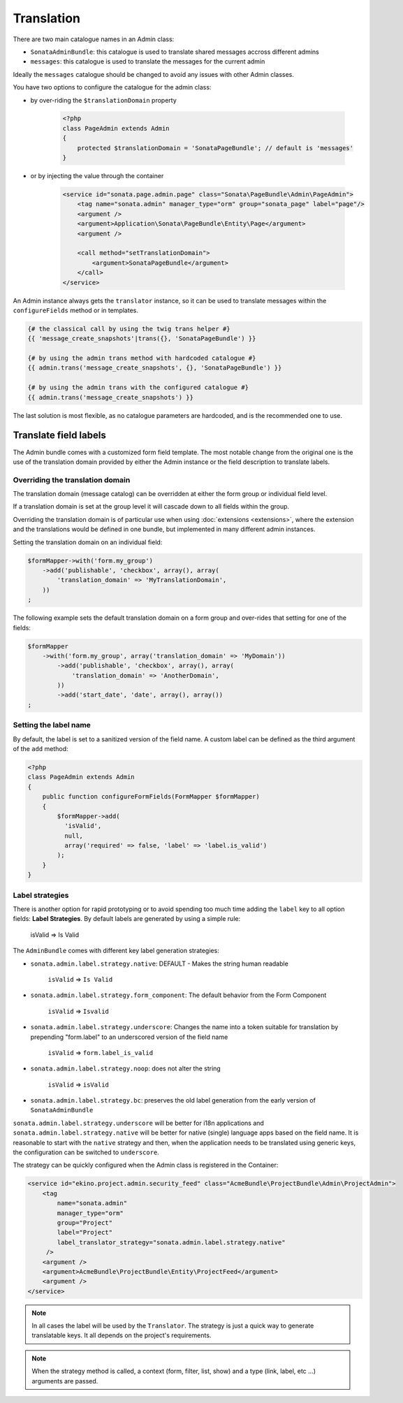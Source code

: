 Translation
===========

There are two main catalogue names in an Admin class:

* ``SonataAdminBundle``: this catalogue is used to translate shared messages
  accross different admins
* ``messages``: this catalogue is used to translate the messages for the current
  admin

Ideally the ``messages`` catalogue should be changed to avoid any issues with
other Admin classes.

You have two options to configure the catalogue for the admin class:

* by over-riding the ``$translationDomain`` property

    .. code-block:: php

        <?php
        class PageAdmin extends Admin
        {
            protected $translationDomain = 'SonataPageBundle'; // default is 'messages'
        }


* or by injecting the value through the container

    .. code-block:: xml

            <service id="sonata.page.admin.page" class="Sonata\PageBundle\Admin\PageAdmin">
                <tag name="sonata.admin" manager_type="orm" group="sonata_page" label="page"/>
                <argument />
                <argument>Application\Sonata\PageBundle\Entity\Page</argument>
                <argument />

                <call method="setTranslationDomain">
                    <argument>SonataPageBundle</argument>
                </call>
            </service>


An Admin instance always gets the ``translator`` instance, so it can be used to
translate messages within the ``configureFields`` method or in templates.

.. code-block:: jinja

    {# the classical call by using the twig trans helper #}
    {{ 'message_create_snapshots'|trans({}, 'SonataPageBundle') }}

    {# by using the admin trans method with hardcoded catalogue #}
    {{ admin.trans('message_create_snapshots', {}, 'SonataPageBundle') }}

    {# by using the admin trans with the configured catalogue #}
    {{ admin.trans('message_create_snapshots') }}


The last solution is most flexible, as no catalogue parameters are hardcoded, and is the recommended one to use.

Translate field labels
----------------------

The Admin bundle comes with a customized form field template. The most notable
change from the original one is the use of the translation domain provided by
either the Admin instance or the field description to translate labels.

Overriding the translation domain
^^^^^^^^^^^^^^^^^^^^^^^^^^^^^^^^^

The translation domain (message catalog) can be overridden at either the form
group or individual field level.

If a translation domain is set at the group level it will cascade down to all
fields within the group.

Overriding the translation domain is of particular use when using
:doc:`extensions <extensions>`, where the extension and the translations would
be defined in one bundle, but implemented in many different admin instances.

Setting the translation domain on an individual field:

.. code-block:: php

        $formMapper->with('form.my_group')
            ->add('publishable', 'checkbox', array(), array(
                'translation_domain' => 'MyTranslationDomain',
            ))
        ;

The following example sets the default translation domain on a form group and 
over-rides that setting for one of the fields:

.. code-block:: php

        $formMapper
            ->with('form.my_group', array('translation_domain' => 'MyDomain'))
                ->add('publishable', 'checkbox', array(), array(
                    'translation_domain' => 'AnotherDomain',
                ))
                ->add('start_date', 'date', array(), array())
        ;

Setting the label name
^^^^^^^^^^^^^^^^^^^^^^

By default, the label is set to a sanitized version of the field name. A custom
label can be defined as the third argument of the ``add`` method:

.. code-block:: php

    <?php
    class PageAdmin extends Admin
    {
        public function configureFormFields(FormMapper $formMapper)
        {
            $formMapper->add(
              'isValid', 
              null, 
              array('required' => false, 'label' => 'label.is_valid')
            );
        }
    }

Label strategies
^^^^^^^^^^^^^^^^

There is another option for rapid prototyping or to avoid spending too much time
adding the ``label`` key to all option fields: **Label Strategies**. By default
labels are generated by using a simple rule:

    isValid => Is Valid

The ``AdminBundle`` comes with different key label generation strategies:

* ``sonata.admin.label.strategy.native``: DEFAULT - Makes the string human 
  readable
    ``isValid`` => ``Is Valid``
* ``sonata.admin.label.strategy.form_component``: The default behavior from the Form 
  Component
    ``isValid`` => ``Isvalid``
* ``sonata.admin.label.strategy.underscore``: Changes the name into a token suitable for 
  translation by prepending "form.label" to an underscored version of the field name
    ``isValid`` => ``form.label_is_valid``
* ``sonata.admin.label.strategy.noop``: does not alter the 
  string
    ``isValid`` => ``isValid``
* ``sonata.admin.label.strategy.bc``: preserves the old label generation from the 
  early version of ``SonataAdminBundle``

``sonata.admin.label.strategy.underscore`` will be better for i18n applications
and ``sonata.admin.label.strategy.native`` will be better for native (single) language
apps based on the field name. It is reasonable to start with the ``native`` strategy
and then, when the application needs to be translated using generic keys, the
configuration can be switched to ``underscore``.

The strategy can be quickly configured when the Admin class is registered in
the Container:

.. code-block:: xml

        <service id="ekino.project.admin.security_feed" class="AcmeBundle\ProjectBundle\Admin\ProjectAdmin">
            <tag
                name="sonata.admin"
                manager_type="orm"
                group="Project"
                label="Project"
                label_translator_strategy="sonata.admin.label.strategy.native"
             />
            <argument />
            <argument>AcmeBundle\ProjectBundle\Entity\ProjectFeed</argument>
            <argument />
        </service>

.. note::

    In all cases the label will be used by the ``Translator``. The strategy is
    just a quick way to generate translatable keys. It all depends on the
    project's requirements.


.. note::

    When the strategy method is called, a context (form, filter, list, show) and
    a type (link, label, etc ...) arguments are passed.
